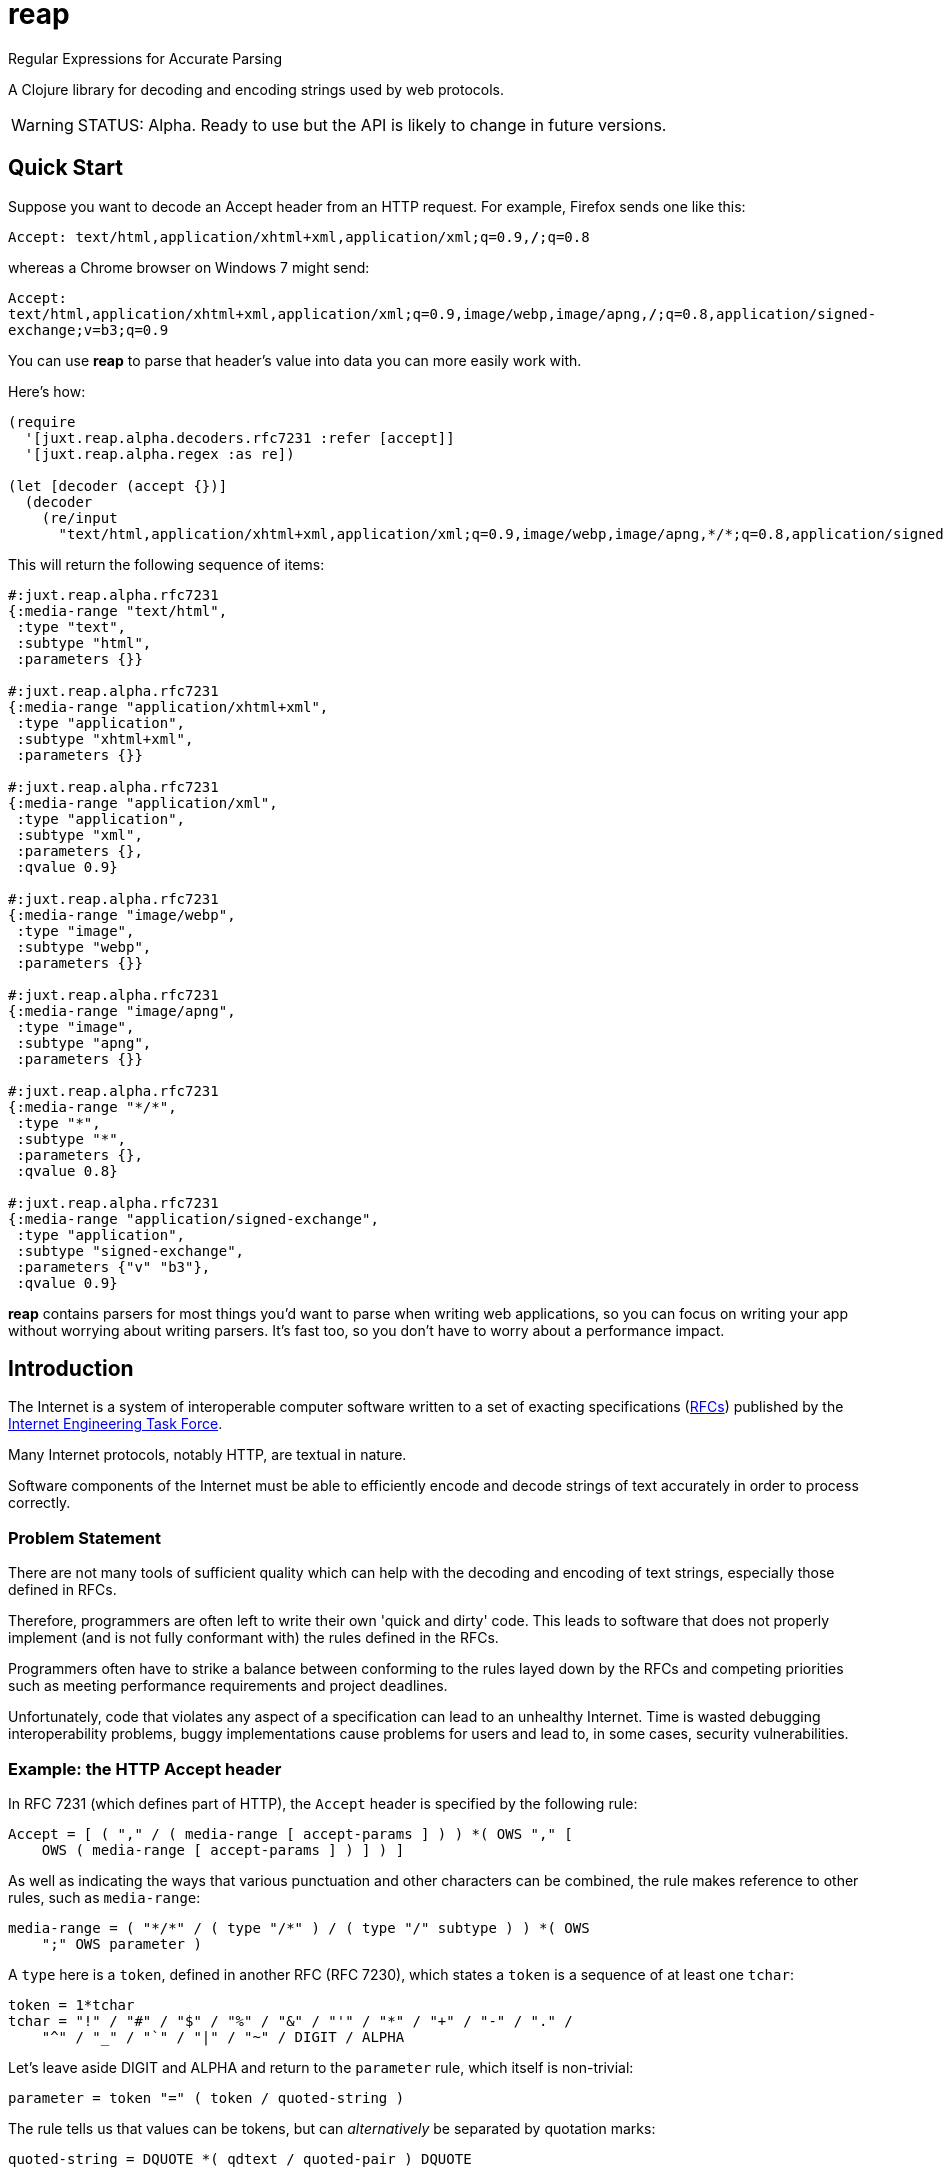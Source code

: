 = reap

Regular Expressions for Accurate Parsing

A Clojure library for decoding and encoding strings used by web protocols.

[WARNING]
--
STATUS: Alpha. Ready to use but the API is likely to change in future versions.
--

== Quick Start

Suppose you want to decode an Accept header from an HTTP request. For example, Firefox sends one like this:

`Accept: text/html,application/xhtml+xml,application/xml;q=0.9,*/*;q=0.8`

whereas a Chrome browser on Windows 7 might send:

`Accept: text/html,application/xhtml+xml,application/xml;q=0.9,image/webp,image/apng,*/*;q=0.8,application/signed-exchange;v=b3;q=0.9`

You can use *reap* to parse that header's value into data you can more easily work with.

Here's how:

[source,clojure]
----
(require
  '[juxt.reap.alpha.decoders.rfc7231 :refer [accept]]
  '[juxt.reap.alpha.regex :as re])

(let [decoder (accept {})]
  (decoder
    (re/input
      "text/html,application/xhtml+xml,application/xml;q=0.9,image/webp,image/apng,*/*;q=0.8,application/signed-exchange;v=b3;q=0.9")))
----

This will return the following sequence of items:

[source,clojure]
----
#:juxt.reap.alpha.rfc7231
{:media-range "text/html",
 :type "text",
 :subtype "html",
 :parameters {}}

#:juxt.reap.alpha.rfc7231
{:media-range "application/xhtml+xml",
 :type "application",
 :subtype "xhtml+xml",
 :parameters {}}

#:juxt.reap.alpha.rfc7231
{:media-range "application/xml",
 :type "application",
 :subtype "xml",
 :parameters {},
 :qvalue 0.9}

#:juxt.reap.alpha.rfc7231
{:media-range "image/webp",
 :type "image",
 :subtype "webp",
 :parameters {}}

#:juxt.reap.alpha.rfc7231
{:media-range "image/apng",
 :type "image",
 :subtype "apng",
 :parameters {}}

#:juxt.reap.alpha.rfc7231
{:media-range "*/*",
 :type "*",
 :subtype "*",
 :parameters {},
 :qvalue 0.8}

#:juxt.reap.alpha.rfc7231
{:media-range "application/signed-exchange",
 :type "application",
 :subtype "signed-exchange",
 :parameters {"v" "b3"},
 :qvalue 0.9}
----

*reap* contains parsers for most things you'd want to parse when writing web
applications, so you can focus on writing your app without worrying about
writing parsers. It's fast too, so you don't have to worry about a performance
impact.

== Introduction

The Internet is a system of interoperable computer software written to
a set of exacting specifications
(https://tools.ietf.org/rfc/index[RFCs]) published by the
https://www.ietf.org/[Internet Engineering Task Force].

Many Internet protocols, notably HTTP, are textual in nature.

Software components of the Internet must be able to efficiently encode and
decode strings of text accurately in order to process correctly.

=== Problem Statement

There are not many tools of sufficient quality which can help with the decoding
and encoding of text strings, especially those defined in RFCs.

Therefore, programmers are often left to write their own 'quick and dirty'
code. This leads to software that does not properly implement (and is not fully
conformant with) the rules defined in the RFCs.

Programmers often have to strike a balance between conforming to the
rules layed down by the RFCs and competing priorities such as meeting
performance requirements and project deadlines.

Unfortunately, code that violates any aspect of a specification can
lead to an unhealthy Internet. Time is wasted debugging
interoperability problems, buggy implementations cause problems for
users and lead to, in some cases, security vulnerabilities.

=== Example: the HTTP Accept header

In RFC 7231 (which defines part of HTTP), the `Accept`
header is specified by the following rule:

[source]
----
Accept = [ ( "," / ( media-range [ accept-params ] ) ) *( OWS "," [
    OWS ( media-range [ accept-params ] ) ] ) ]
----

As well as indicating the ways that various punctuation and other characters can
be combined, the rule makes reference to other rules, such as `media-range`:

[source]
----
media-range = ( "*/*" / ( type "/*" ) / ( type "/" subtype ) ) *( OWS
    ";" OWS parameter )
----

A `type` here is a `token`, defined in another RFC (RFC 7230), which
states a `token` is a sequence of at least one `tchar`:

[source]
----
token = 1*tchar
tchar = "!" / "#" / "$" / "%" / "&" / "'" / "*" / "+" / "-" / "." /
    "^" / "_" / "`" / "|" / "~" / DIGIT / ALPHA
----

Let's leave aside DIGIT and ALPHA and return to the `parameter` rule,
which itself is non-trivial:

[source]
----
parameter = token "=" ( token / quoted-string )
----

The rule tells us that values can be tokens, but can _alternatively_
be separated by quotation marks:

[source]
----
quoted-string = DQUOTE *( qdtext / quoted-pair ) DQUOTE
----

What is contained within these quotation marks is subject to further
exacting rules about which characters and character ranges are valid
and how characters can be escaped by using ``quoted-pair``s:

[source]
----
qdtext = HTAB / SP / "!" / %x23-5B ; '#'-'['
    / %x5D-7E ; ']'-'~'
    / obs-text
obs-text = %x80-FF
quoted-pair = "\" ( HTAB / SP / VCHAR / obs-text )
----

A `media-range`, itself containing parameters (where values are required) can be
optionally followed by a special parameter indicating the term's `weight`,
optionally followed by further parameters (where values are optional), called
accept extensions.

These are the rules for just one HTTP request header, and it's by far
from the most complex!

So it's no surprise that programmers who resort to writing custom
parsing code might skip a few details.

=== Alternatives

There are a number of excellent tools for generating text parsers,
from venerable ones such as flex/bison to more modern ones including
https://www.antlr.org/[Antlr] and
https://github.com/Engelberg/instaparse[Instaparse].

Unfortunately, these tools tend to be designed more for parsing
languages than strings of characters. I haven't found one which has
built-in support for even some Internet RFCs. They also tend to be
less efficient than Regular Expressions, which have been around for
decades and have been heavily optimised in that time.

=== Ingredients

*reap* is built from some old ideas.

==== Lisp (1958)

Clojure is used as the implementation language to facilitate faster
research and prototyping. If this project proves useful/stable it
might be a good idea to port to Java and provide a Clojure wrapper.

==== Regular Expressions (1950s)

Everything in *reap* is ultimately compiled into a
https://en.wikipedia.org/wiki/Regular_expressions[regular
expression]. Regexes provide the performance.

==== Allen's Interval Algebra (1983)

https://en.wikipedia.org/wiki/Allen's_interval_algebra[Allen's interval algebra]
allows character intervals to be manipulated and combined, to form optimal
ranges which optimise the performance of the regular expression.

==== Parser Combinators (1989)

https://en.wikipedia.org/wiki/Parser_combinator[Parser combinators]
are used to combine parsers built from regular expressions.

== User Guide

Functions marked with the metadata tag `:juxt.reap/codec` take an 'options' argument.
and return a map of entries.

`:juxt.reap/decode`:: A single-arity parser function, taking a
`java.util.regex.Matcher` as the only argument and returning a Clojure map or
sequence.

`:juxt.reap/encode`:: A single-arity function, taking a Clojure map or sequence
and returning a string.

=== Options

The 'options' argument is a map containing the following optional entries:

`:juxt.reap/decode-preserve-case`:: Set to true to prevent the parser from transforming tokens that are treated as case-insensitive to lower-case. This lossy transformation simplifies case-insensitive comparisons. Defaults to nil (false).

`:juxt.reap/encode-case-transform`:: Set to `:lower` to transform generated tokens to lower-case, where applicable (where the token is semantically case-insensitive). Set to `:canonical` to transform tokens and header values to their canonical case. Defaults to nil.

== References

https://tools.ietf.org/html/rfc7230[Hypertext Transfer Protocol (HTTP/1.1): Message Syntax and Routing]

https://tools.ietf.org/html/rfc7231[Hypertext Transfer Protocol (HTTP/1.1): Semantics and Content]

https://tools.ietf.org/html/rfc7232[Hypertext Transfer Protocol (HTTP/1.1): Conditional Requests]

https://tools.ietf.org/html/rfc7233[Hypertext Transfer Protocol (HTTP/1.1): Range Requests]

https://tools.ietf.org/html/rfc7234[Hypertext Transfer Protocol (HTTP/1.1): Caching]

https://tools.ietf.org/html/rfc7235[Hypertext Transfer Protocol (HTTP/1.1): Authentication]

https://github.com/Engelberg/instaparse[Instaparse]

https://github.com/Engelberg/instaparse/blob/master/docs/ABNF.md[Instaparse: ABNF Input Format]

https://cse.unl.edu/~choueiry/Documents/Allen-CACM1983.pdf[Maintaining Knowledge about Temporal Intervals, James F. Allen]

== License

The MIT License (MIT)

Copyright © 2020-2023 JUXT LTD.

Permission is hereby granted, free of charge, to any person obtaining a copy of
this software and associated documentation files (the "Software"), to deal in
the Software without restriction, including without limitation the rights to
use, copy, modify, merge, publish, distribute, sublicense, and/or sell copies of
the Software, and to permit persons to whom the Software is furnished to do so,
subject to the following conditions:

The above copyright notice and this permission notice shall be included in all
copies or substantial portions of the Software.

THE SOFTWARE IS PROVIDED "AS IS", WITHOUT WARRANTY OF ANY KIND, EXPRESS OR
IMPLIED, INCLUDING BUT NOT LIMITED TO THE WARRANTIES OF MERCHANTABILITY, FITNESS
FOR A PARTICULAR PURPOSE AND NONINFRINGEMENT. IN NO EVENT SHALL THE AUTHORS OR
COPYRIGHT HOLDERS BE LIABLE FOR ANY CLAIM, DAMAGES OR OTHER LIABILITY, WHETHER
IN AN ACTION OF CONTRACT, TORT OR OTHERWISE, ARISING FROM, OUT OF OR IN
CONNECTION WITH THE SOFTWARE OR THE USE OR OTHER DEALINGS IN THE SOFTWARE.

